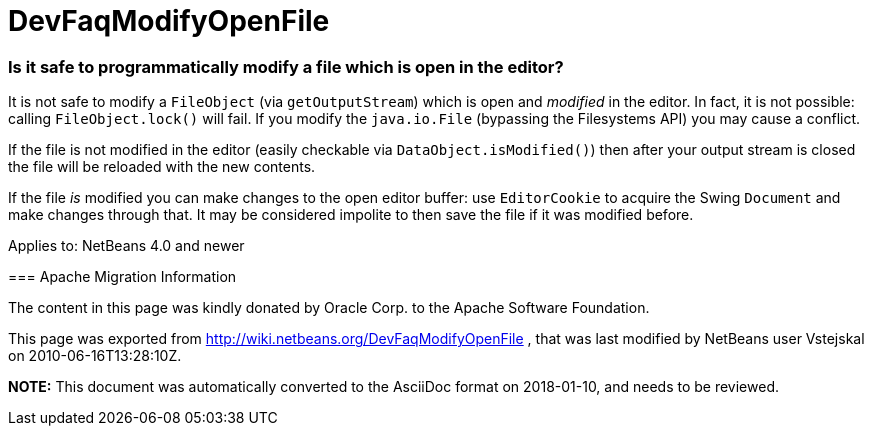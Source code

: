 // 
//     Licensed to the Apache Software Foundation (ASF) under one
//     or more contributor license agreements.  See the NOTICE file
//     distributed with this work for additional information
//     regarding copyright ownership.  The ASF licenses this file
//     to you under the Apache License, Version 2.0 (the
//     "License"); you may not use this file except in compliance
//     with the License.  You may obtain a copy of the License at
// 
//       http://www.apache.org/licenses/LICENSE-2.0
// 
//     Unless required by applicable law or agreed to in writing,
//     software distributed under the License is distributed on an
//     "AS IS" BASIS, WITHOUT WARRANTIES OR CONDITIONS OF ANY
//     KIND, either express or implied.  See the License for the
//     specific language governing permissions and limitations
//     under the License.
//

= DevFaqModifyOpenFile
:jbake-type: wiki
:jbake-tags: wiki, devfaq, needsreview
:jbake-status: published

=== Is it safe to programmatically modify a file which is open in the editor?

It is not safe to modify a `FileObject` (via `getOutputStream`) which is open and _modified_ in the editor. In fact, it is not possible: calling `FileObject.lock()` will fail. If you modify the `java.io.File` (bypassing the Filesystems API) you may cause a conflict.

If the file is not modified in the editor (easily checkable via `DataObject.isModified()`) then after your output stream is closed the file will be reloaded with the new contents.

If the file _is_ modified you can make changes to the open editor buffer: use `EditorCookie` to acquire the Swing `Document` and make changes through that. It may be considered impolite to then save the file if it was modified before.

--

Applies to: NetBeans 4.0 and newer

=== Apache Migration Information

The content in this page was kindly donated by Oracle Corp. to the
Apache Software Foundation.

This page was exported from link:http://wiki.netbeans.org/DevFaqModifyOpenFile[http://wiki.netbeans.org/DevFaqModifyOpenFile] , 
that was last modified by NetBeans user Vstejskal 
on 2010-06-16T13:28:10Z.


*NOTE:* This document was automatically converted to the AsciiDoc format on 2018-01-10, and needs to be reviewed.
